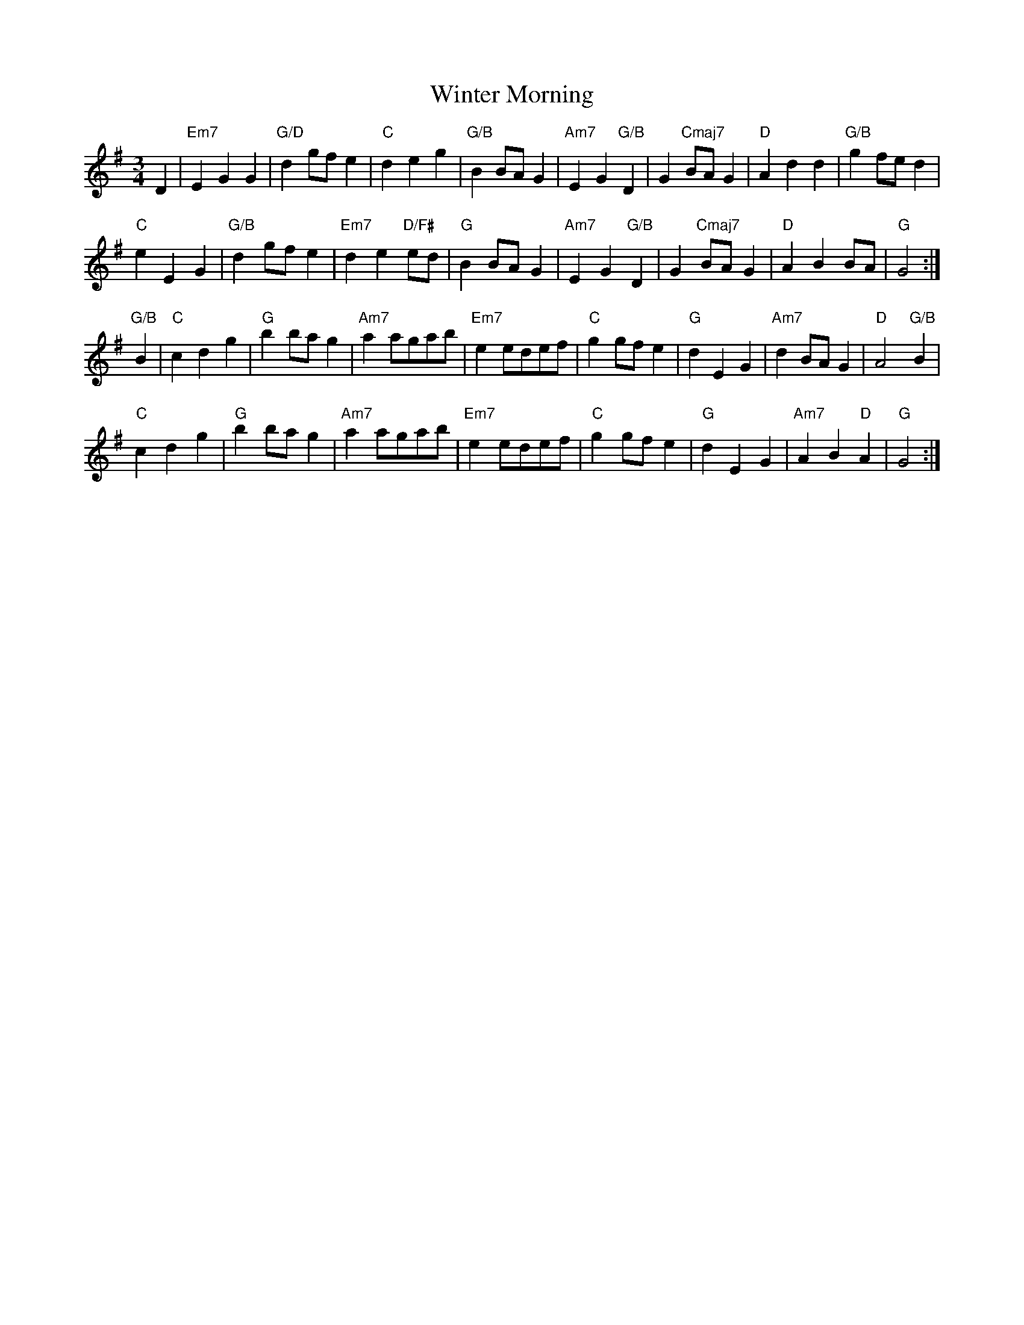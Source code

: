 X: 43157
T: Winter Morning
R: waltz
M: 3/4
K: Gmajor
D2|"Em7"E2 G2 G2|"G/D"d2 gf e2|"C"d2 e2 g2|"G/B"B2 BA G2|"Am7"E2 G2 "G/B"D2|G2 "Cmaj7"BA G2|"D"A2 d2 d2|"G/B" g2 fe d2|
"C"e2 E2 G2|"G/B"d2 gf e2|"Em7"d2 e2 "D/F#"ed|"G"B2 BA G2|"Am7"E2 G2 "G/B"D2|G2 "Cmaj7"BA G2|"D"A2 B2 BA|"G"G4:|
"G/B"B2|"C" c2 d2 g2|"G" b2 ba g2|"Am7"a2 agab|"Em7" e2 edef|"C" g2 gf e2|"G"d2 E2 G2|"Am7" d2 BA G2|"D"A4 "G/B"B2|
"C" c2 d2 g2|"G" b2 ba g2|"Am7"a2 agab|"Em7" e2 edef|"C" g2 gf e2|"G"d2 E2 G2|"Am7"A2 B2 "D"A2|"G" G4:|

